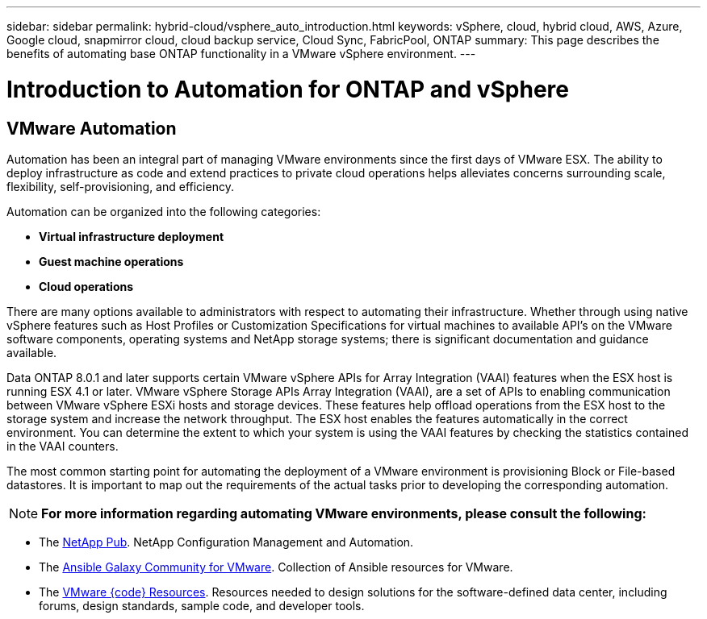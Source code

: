 ---
sidebar: sidebar
permalink: hybrid-cloud/vsphere_auto_introduction.html
keywords: vSphere, cloud, hybrid cloud, AWS, Azure, Google cloud, snapmirror cloud, cloud backup service, Cloud Sync, FabricPool, ONTAP
summary: This page describes the benefits of automating base ONTAP functionality in a VMware vSphere environment.
---

= Introduction to Automation for ONTAP and vSphere
:hardbreaks:
:nofooter:
:icons: font
:linkattrs:
:imagesdir: ./../media/

//
// This file was created with Atom 1.57.0 (June 18, 2021)
//
//

== VMware Automation

Automation has been an integral part of managing VMware environments since the first days of VMware ESX. The ability to deploy infrastructure as code and extend practices to private cloud operations helps alleviates concerns surrounding scale, flexibility, self-provisioning, and efficiency.

Automation can be organized into the following categories:

* *Virtual infrastructure deployment*
* *Guest machine operations*
* *Cloud operations*

There are many options available to administrators with respect to automating their infrastructure. Whether through using native vSphere features such as Host Profiles or Customization Specifications for virtual machines to available API’s on the VMware software components, operating systems and NetApp storage systems; there is significant documentation and guidance available.

Data ONTAP 8.0.1 and later supports certain VMware vSphere  APIs for Array Integration (VAAI) features when the ESX host is running ESX 4.1 or later. VMware vSphere Storage APIs Array Integration (VAAI), are a set of APIs to enabling communication between VMware vSphere ESXi hosts and storage devices. These features help offload operations from the ESX host to the storage system and increase the network throughput. The ESX host enables the features automatically in the correct environment. You can determine the extent to which your system is using the VAAI features by checking the statistics contained in the VAAI counters.

The most common starting point for automating the deployment of a VMware environment is provisioning Block or File-based datastores. It is important to map out the requirements of the actual tasks prior to developing the corresponding automation.

//=

NOTE: *For more information regarding automating VMware environments, please consult the following:*

* The https://netapp.io/configuration-management-and-automation/[NetApp Pub^]. NetApp Configuration Management and Automation.
* The https://galaxy.ansible.com/community/vmware[Ansible Galaxy Community for VMware^]. Collection of Ansible resources for VMware.
* The https://code.vmware.com/resources[VMware {code} Resources^]. Resources needed to design solutions for the software-defined data center, including forums, design standards, sample code, and developer tools.
